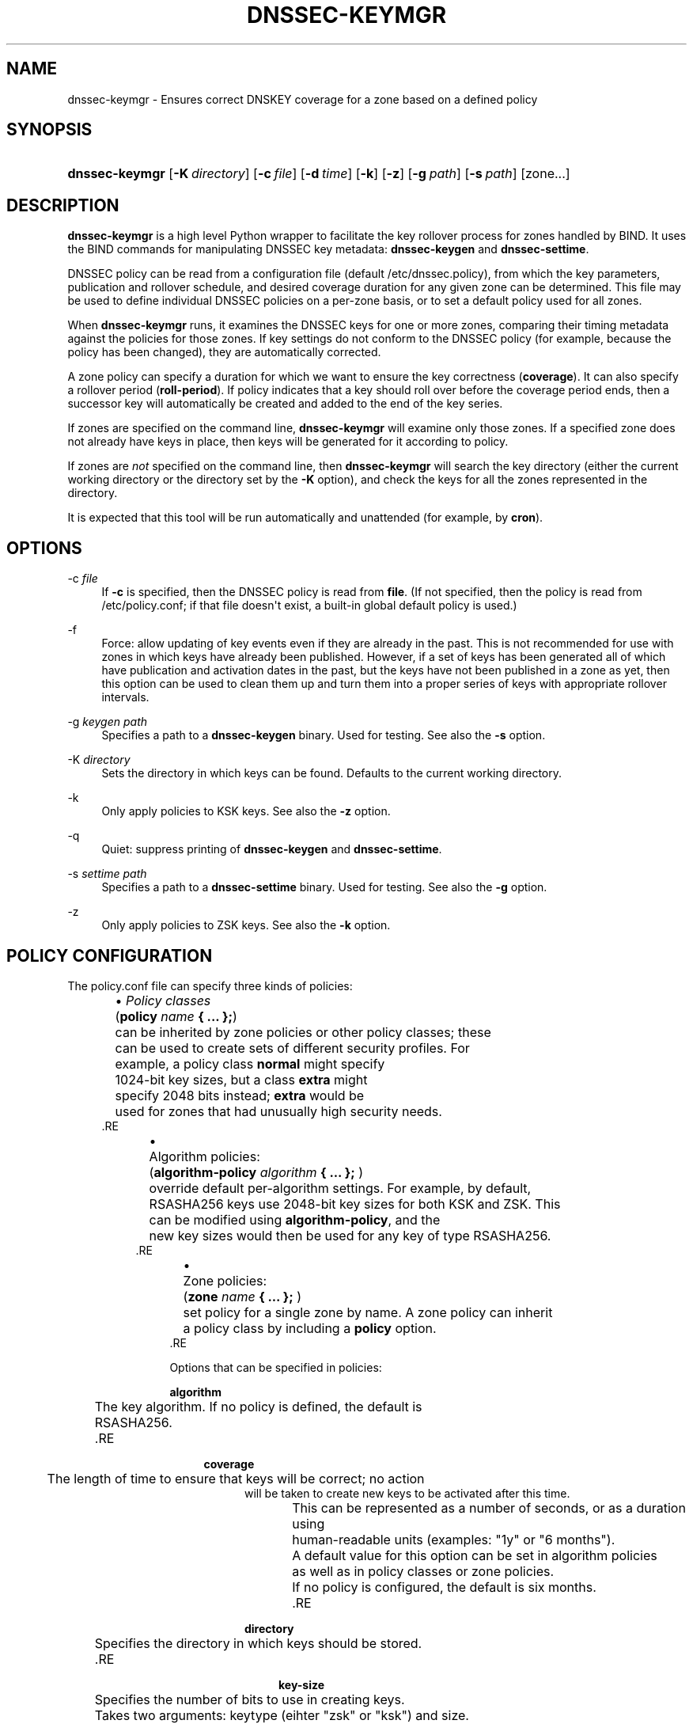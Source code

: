 .\" Copyright (C) 2016 Internet Systems Consortium, Inc. ("ISC")
.\" 
.\" Permission to use, copy, modify, and/or distribute this software for any
.\" purpose with or without fee is hereby granted, provided that the above
.\" copyright notice and this permission notice appear in all copies.
.\" 
.\" THE SOFTWARE IS PROVIDED "AS IS" AND ISC DISCLAIMS ALL WARRANTIES WITH
.\" REGARD TO THIS SOFTWARE INCLUDING ALL IMPLIED WARRANTIES OF MERCHANTABILITY
.\" AND FITNESS. IN NO EVENT SHALL ISC BE LIABLE FOR ANY SPECIAL, DIRECT,
.\" INDIRECT, OR CONSEQUENTIAL DAMAGES OR ANY DAMAGES WHATSOEVER RESULTING FROM
.\" LOSS OF USE, DATA OR PROFITS, WHETHER IN AN ACTION OF CONTRACT, NEGLIGENCE
.\" OR OTHER TORTIOUS ACTION, ARISING OUT OF OR IN CONNECTION WITH THE USE OR
.\" PERFORMANCE OF THIS SOFTWARE.
.\"
.hy 0
.ad l
'\" t
.\"     Title: dnssec-keymgr
.\"    Author: 
.\" Generator: DocBook XSL Stylesheets v1.78.1 <http://docbook.sf.net/>
.\"      Date: 2016-04-03
.\"    Manual: BIND9
.\"    Source: ISC
.\"  Language: English
.\"
.TH "DNSSEC\-KEYMGR" "8" "2016\-04\-03" "ISC" "BIND9"
.\" -----------------------------------------------------------------
.\" * Define some portability stuff
.\" -----------------------------------------------------------------
.\" ~~~~~~~~~~~~~~~~~~~~~~~~~~~~~~~~~~~~~~~~~~~~~~~~~~~~~~~~~~~~~~~~~
.\" http://bugs.debian.org/507673
.\" http://lists.gnu.org/archive/html/groff/2009-02/msg00013.html
.\" ~~~~~~~~~~~~~~~~~~~~~~~~~~~~~~~~~~~~~~~~~~~~~~~~~~~~~~~~~~~~~~~~~
.ie \n(.g .ds Aq \(aq
.el       .ds Aq '
.\" -----------------------------------------------------------------
.\" * set default formatting
.\" -----------------------------------------------------------------
.\" disable hyphenation
.nh
.\" disable justification (adjust text to left margin only)
.ad l
.\" -----------------------------------------------------------------
.\" * MAIN CONTENT STARTS HERE *
.\" -----------------------------------------------------------------
.SH "NAME"
dnssec-keymgr \- Ensures correct DNSKEY coverage for a zone based on a defined policy
.SH "SYNOPSIS"
.HP \w'\fBdnssec\-keymgr\fR\ 'u
\fBdnssec\-keymgr\fR [\fB\-K\ \fR\fB\fIdirectory\fR\fR] [\fB\-c\ \fR\fB\fIfile\fR\fR] [\fB\-d\ \fR\fB\fItime\fR\fR] [\fB\-k\fR] [\fB\-z\fR] [\fB\-g\ \fR\fB\fIpath\fR\fR] [\fB\-s\ \fR\fB\fIpath\fR\fR] [zone...]
.SH "DESCRIPTION"
.PP
\fBdnssec\-keymgr\fR
is a high level Python wrapper to facilitate the key rollover process for zones handled by BIND\&. It uses the BIND commands for manipulating DNSSEC key metadata:
\fBdnssec\-keygen\fR
and
\fBdnssec\-settime\fR\&.
.PP
DNSSEC policy can be read from a configuration file (default
/etc/dnssec\&.policy), from which the key parameters, publication and rollover schedule, and desired coverage duration for any given zone can be determined\&. This file may be used to define individual DNSSEC policies on a per\-zone basis, or to set a default policy used for all zones\&.
.PP
When
\fBdnssec\-keymgr\fR
runs, it examines the DNSSEC keys for one or more zones, comparing their timing metadata against the policies for those zones\&. If key settings do not conform to the DNSSEC policy (for example, because the policy has been changed), they are automatically corrected\&.
.PP
A zone policy can specify a duration for which we want to ensure the key correctness (\fBcoverage\fR)\&. It can also specify a rollover period (\fBroll\-period\fR)\&. If policy indicates that a key should roll over before the coverage period ends, then a successor key will automatically be created and added to the end of the key series\&.
.PP
If zones are specified on the command line,
\fBdnssec\-keymgr\fR
will examine only those zones\&. If a specified zone does not already have keys in place, then keys will be generated for it according to policy\&.
.PP
If zones are
\fInot\fR
specified on the command line, then
\fBdnssec\-keymgr\fR
will search the key directory (either the current working directory or the directory set by the
\fB\-K\fR
option), and check the keys for all the zones represented in the directory\&.
.PP
It is expected that this tool will be run automatically and unattended (for example, by
\fBcron\fR)\&.
.SH "OPTIONS"
.PP
\-c \fIfile\fR
.RS 4
If
\fB\-c\fR
is specified, then the DNSSEC policy is read from
\fBfile\fR\&. (If not specified, then the policy is read from
/etc/policy\&.conf; if that file doesn\*(Aqt exist, a built\-in global default policy is used\&.)
.RE
.PP
\-f
.RS 4
Force: allow updating of key events even if they are already in the past\&. This is not recommended for use with zones in which keys have already been published\&. However, if a set of keys has been generated all of which have publication and activation dates in the past, but the keys have not been published in a zone as yet, then this option can be used to clean them up and turn them into a proper series of keys with appropriate rollover intervals\&.
.RE
.PP
\-g \fIkeygen path\fR
.RS 4
Specifies a path to a
\fBdnssec\-keygen\fR
binary\&. Used for testing\&. See also the
\fB\-s\fR
option\&.
.RE
.PP
\-K \fIdirectory\fR
.RS 4
Sets the directory in which keys can be found\&. Defaults to the current working directory\&.
.RE
.PP
\-k
.RS 4
Only apply policies to KSK keys\&. See also the
\fB\-z\fR
option\&.
.RE
.PP
\-q
.RS 4
Quiet: suppress printing of
\fBdnssec\-keygen\fR
and
\fBdnssec\-settime\fR\&.
.RE
.PP
\-s \fIsettime path\fR
.RS 4
Specifies a path to a
\fBdnssec\-settime\fR
binary\&. Used for testing\&. See also the
\fB\-g\fR
option\&.
.RE
.PP
\-z
.RS 4
Only apply policies to ZSK keys\&. See also the
\fB\-k\fR
option\&.
.RE
.SH "POLICY CONFIGURATION"
.PP
The
policy\&.conf
file can specify three kinds of policies:
.sp
.RS 4
.ie n \{\
\h'-04'\(bu\h'+03'\c
.\}
.el \{\
.sp -1
.IP \(bu 2.3
.\}
\fIPolicy classes\fR
	(\fBpolicy \fR\fB\fIname\fR\fR\fB { \&.\&.\&. };\fR)
	can be inherited by zone policies or other policy classes; these
	can be used to create sets of different security profiles\&. For
	example, a policy class \fBnormal\fR might specify
	1024\-bit key sizes, but a class \fBextra\fR might
	specify 2048 bits instead; \fBextra\fR would be
	used for zones that had unusually high security needs\&.
      .RE
.sp
.RS 4
.ie n \{\
\h'-04'\(bu\h'+03'\c
.\}
.el \{\
.sp -1
.IP \(bu 2.3
.\}
	Algorithm policies:
	(\fBalgorithm\-policy \fR\fB\fIalgorithm\fR\fR\fB { \&.\&.\&. };\fR )
	override default per\-algorithm settings\&.  For example, by default,
	RSASHA256 keys use 2048\-bit key sizes for both KSK and ZSK\&. This
	can be modified using \fBalgorithm\-policy\fR, and the
	new key sizes would then be used for any key of type RSASHA256\&.
      .RE
.sp
.RS 4
.ie n \{\
\h'-04'\(bu\h'+03'\c
.\}
.el \{\
.sp -1
.IP \(bu 2.3
.\}
	Zone policies:
	(\fBzone \fR\fB\fIname\fR\fR\fB { \&.\&.\&. };\fR )
	set policy for a single zone by name\&. A zone policy can inherit
	a policy class by including a \fBpolicy\fR option\&.
      .RE
.PP
Options that can be specified in policies:
.PP
\fBalgorithm\fR
.RS 4
	  The key algorithm\&. If no policy is defined, the default is
          RSASHA256\&.
	.RE
.PP
\fBcoverage\fR
.RS 4
	  The length of time to ensure that keys will be correct; no action
          will be taken to create new keys to be activated after this time\&.
          This can be represented as a number of seconds, or as a duration using
	  human\-readable units (examples: "1y" or "6 months")\&.
	  A default value for this option can be set in algorithm policies
	  as well as in policy classes or zone policies\&.
          If no policy is configured, the default is six months\&.
	.RE
.PP
\fBdirectory\fR
.RS 4
	  Specifies the directory in which keys should be stored\&.
	.RE
.PP
\fBkey\-size\fR
.RS 4
	  Specifies the number of bits to use in creating keys\&.
	  Takes two arguments: keytype (eihter "zsk" or "ksk") and size\&.
	  A default value for this option can be set in algorithm policies
	  as well as in policy classes or zone policies\&. If no policy is
          configured, the default is 1024 bits for DSA keys and 2048 for
          RSA\&.
	.RE
.PP
\fBkeyttl\fR
.RS 4
	  The key TTL\&. If no policy is defined, the default is one hour\&.
	.RE
.PP
\fBpost\-publish\fR
.RS 4
	  How long after inactivation a key should be deleted from the zone\&.
	  Note: If \fBroll\-period\fR is not set, this value is
	  ignored\&. Takes two arguments: keytype (eihter "zsk" or "ksk") and a
	  duration\&. A default value for this option can be set in algorithm
	  policies as well as in policy classes or zone policies\&. The default
	  is one month\&.
	.RE
.PP
\fBpre\-publish\fR
.RS 4
	  How long before activation a key should be published\&.  Note: If
          \fBroll\-period\fR is not set, this value is ignored\&.
	  Takes two arguments: keytype (either "zsk" or "ksk") and a duration\&.
	  A default value for this option can be set in algorithm policies
	  as well as in policy classes or zone policies\&.  The default is
          one month\&.
	.RE
.PP
\fBroll\-period\fR
.RS 4
	  How frequently keys should be rolled over\&.
	  Takes two arguments: keytype (eihter "zsk" or "ksk") and a duration\&.
	  A default value for this option can be set in algorithm policies
	  as well as in policy classes or zone policies\&.  If no policy is
          configured, the default is one year for ZSK\*(Aqs\&. KSK\*(Aqs do not
          roll over by default\&.
	.RE
.PP
\fBstandby\fR
.RS 4
	  Not yet implemented\&.
	.RE
.SH "REMAINING WORK"
.sp
.RS 4
.ie n \{\
\h'-04'\(bu\h'+03'\c
.\}
.el \{\
.sp -1
.IP \(bu 2.3
.\}
      Enable scheduling of KSK rollovers using the \fB\-P sync\fR
      and \fB\-D sync\fR options to
      \fBdnssec\-keygen\fR and
      \fBdnssec\-settime\fR\&.  Check the parent zone
      (as in \fBdnssec\-checkds\fR) to determine when it\*(Aqs
      safe for the key to roll\&.
    .RE
.sp
.RS 4
.ie n \{\
\h'-04'\(bu\h'+03'\c
.\}
.el \{\
.sp -1
.IP \(bu 2.3
.\}
      Allow configuration of standby keys and use of the REVOKE bit,
      for keys that use RFC 5011 semantics\&.
    .RE
.SH "SEE ALSO"
.PP
\fBdnssec-coverage\fR(8),
\fBdnssec-keygen\fR(8),
\fBdnssec-settime\fR(8),
\fBdnssec-checkds\fR(8)
.SH "AUTHOR"
.PP
\fBInternet Systems Consortium, Inc\&.\fR
.SH "COPYRIGHT"
.br
Copyright \(co 2016 Internet Systems Consortium, Inc. ("ISC")
.br
